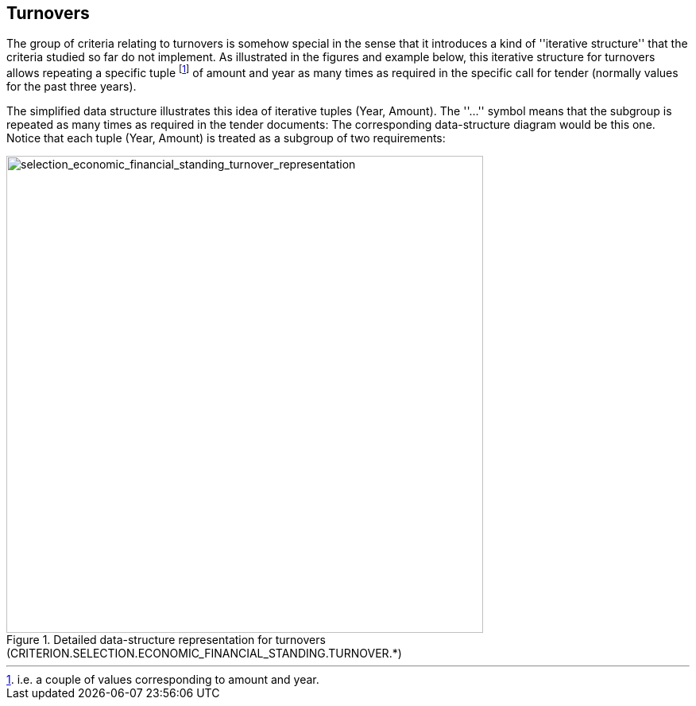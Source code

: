 ifndef::imagesdir[:imagesdir: images]

[.text-left]
== Turnovers

The group of criteria relating to turnovers is somehow special in the sense that it introduces a kind of 
''iterative structure'' that the criteria studied so far do not implement. As illustrated in the
figures and example below, this iterative structure for turnovers allows repeating a specific tuple
footnote:[i.e. a couple of values corresponding to amount and year.] of amount and year as many 
times as required in the specific call for tender (normally values for the past three years).

[.text-left]
The simplified data structure illustrates this idea of iterative tuples (Year, Amount). The ''...'' symbol means that the subgroup is repeated as many times as required in the tender documents:
The corresponding data-structure diagram would be this one. Notice that each tuple (Year, Amount) is treated as a subgroup of two requirements:

[.text-center]
[[selection_economic_financial_standing_turnover_representation]]
.Detailed data-structure representation for turnovers (CRITERION.SELECTION.ECONOMIC_FINANCIAL_STANDING.TURNOVER.*)
image::29_selection_economic_financial_standing_turnover_representation_struct.png[alt="selection_economic_financial_standing_turnover_representation", width="600"]
